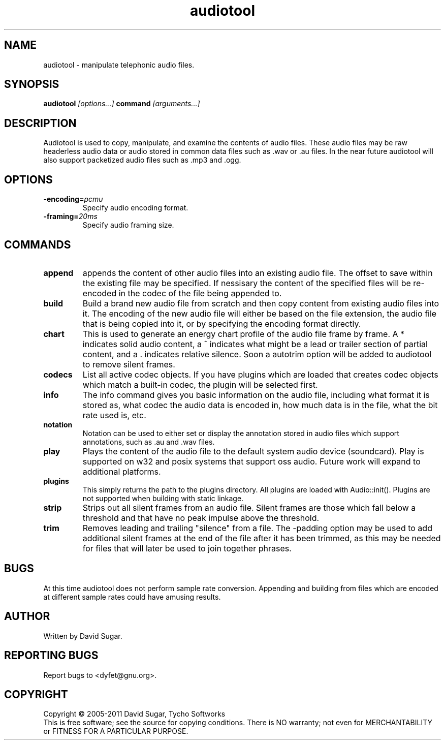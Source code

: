 .\" audiotool - manipulate telephonic audio files
.\" Copyright (c) 2005-2011 David Sugar, Tycho Softworks
.\"
.\" This manual page is free software; you can redistribute it and/or modify
.\" it under the terms of the GNU General Public License as published by
.\" the Free Software Foundation; either version 3 of the License, or
.\" (at your option) any later version.
.\"
.\" This program is distributed in the hope that it will be useful,
.\" but WITHOUT ANY WARRANTY; without even the implied warranty of
.\" MERCHANTABILITY or FITNESS FOR A PARTICULAR PURPOSE.  See the
.\" GNU General Public License for more details.
.\"
.\" You should have received a copy of the GNU General Public License
.\" along with this program; if not, write to the Free Software
.\" Foundation, Inc.,59 Temple Place - Suite 330, Boston, MA 02111-1307, USA.
.\"
.\" This manual page is written especially for Debian GNU/Linux.
.\"
.TH audiotool "1" "October 2004" "GNU Bayonne Audio Tool" "GNU Telephony"
.SH NAME
audiotool \- manipulate telephonic audio files.
.SH SYNOPSIS
.B audiotool
.I [options...]
.BR command
.IR [arguments...]
.SH DESCRIPTION
Audiotool is used to copy, manipulate, and examine the contents of audio
files.  These audio files may be raw headerless audio data or audio stored in
common data files such as .wav or .au files.  In the near future
audiotool will also support packetized audio files such as .mp3 and .ogg.
.PP
.SH OPTIONS
.TP
.BI -encoding= pcmu
Specify audio encoding format.
.TP
.BI -framing= 20ms
Specify audio framing size.
.SH COMMANDS
.TP
.B append
appends the content of other audio files into an existing audio file.
The offset to save within the existing file may be specified.
If nessisary the content of the specified files will be re-encoded in
the codec of the file being appended to.
.TP
.B build
Build a brand new audio file from scratch and then copy content from
existing audio files into it.  The encoding of the new
audio file will either be based on the file extension, the audio file
that is being copied into it, or by specifying the encoding format
directly.
.TP
.B chart
This is used to generate an energy chart profile of the audio file frame
by frame.  A * indicates solid audio content, a ^ indicates what might
be a lead or trailer section of partial content, and a . indicates
relative silence.  Soon a autotrim option will be added to audiotool to
remove silent frames.
.TP
.B codecs
List all active codec objects.  If you have plugins which are loaded that
creates codec objects which match a built-in codec, the plugin will be
selected first.
.TP
.B info
The info command gives you basic information on the audio file,
including what format it is stored as, what codec the audio data is
encoded in, how much data is in the file, what the bit rate used is,
etc.
.TP
.B notation
Notation can be used to either set or display the annotation stored in
audio files which support annotations, such as .au and .wav files.
.TP
.B play
Plays the content of the audio file to the default system audio device
(soundcard).  Play is supported on w32 and posix systems that support
oss audio.  Future work will expand to additional platforms.
.TP
.B plugins
This simply returns the path to the plugins directory.  All plugins are
loaded with Audio::init().  Plugins are not supported when building with
static linkage.
.TP
.B strip
Strips out all silent frames from an audio file.  Silent frames are
those which fall below a threshold and that have no peak impulse above
the threshold.
.TP
.B trim
Removes leading and trailing "silence" from a file.  The -padding option
may be used to add additional silent frames at the end of the file after
it has been trimmed, as this may be needed for files that will later be
used to join together phrases.
.SH BUGS
At this time audiotool does not perform sample rate conversion.  Appending
and building from files which are encoded at different sample rates could
have amusing results.
.SH AUTHOR
Written by David Sugar.
.SH "REPORTING BUGS"
Report bugs to <dyfet@gnu.org>.
.SH COPYRIGHT
Copyright \(co 2005-2011 David Sugar, Tycho Softworks
.br
This is free software; see the source for copying conditions.  There is NO
warranty; not even for MERCHANTABILITY or FITNESS FOR A PARTICULAR
PURPOSE.
